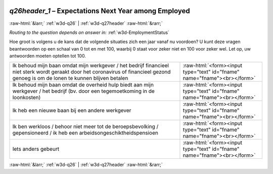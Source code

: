 .. _w3d-q26header_1: 

 
 .. role:: raw-html(raw) 
        :format: html 
 
`q26header_1` – Expectations Next Year among Employed
=================================================================== 


:raw-html:`&larr;` :ref:`w3d-q26` | :ref:`w3d-q27header` :raw-html:`&rarr;` 
 
*Routing to the question depends on answer in:* :ref:`w3d-EmploymentStatus` 

Hoe groot is volgens u de kans dat de volgende situaties zich een jaar vanaf nu voordoen? U kunt deze vragen beantwoorden op een schaal van 0 tot en met 100, waarbij 0 staat voor zeker niet en 100 voor zeker wel. Let op, uw antwoorden moeten optellen tot 100.
 
.. csv-table:: 
   :delim: | 
 
           Ik behoud mijn baan omdat mijn werkgever / het bedrijf financieel niet sterk wordt geraakt door het coronavirus of financieel gezond genoeg is om de lonen te kunnen blijven betalen | :raw-html:`<form><input type="text" id="fname" name="fname"><br></form>` 
           Ik behoud mijn baan omdat de overheid hulp biedt aan mijn werkgever / het bedrijf (bv. door een tegemoetkoming in de loonkosten) | :raw-html:`<form><input type="text" id="fname" name="fname"><br></form>` 
           Ik heb een nieuwe baan bij een andere werkgever | :raw-html:`<form><input type="text" id="fname" name="fname"><br></form>` 
           Ik ben werkloos / behoor niet meer tot de beroepsbevolking / gepensioneerd / ik heb een arbeidsongeschiktheidspensioen | :raw-html:`<form><input type="text" id="fname" name="fname"><br></form>` 
           Iets anders gebeurt | :raw-html:`<form><input type="text" id="fname" name="fname"><br></form>` 

.. image:: ../_screenshots/w3-q26header_1.png 


:raw-html:`&larr;` :ref:`w3d-q26` | :ref:`w3d-q27header` :raw-html:`&rarr;` 
 
